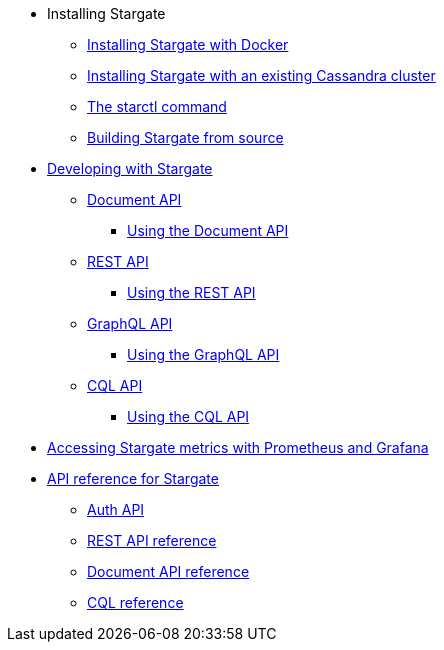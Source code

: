 * Installing Stargate
** xref:install/install_docker.adoc[Installing Stargate with Docker]
** xref:install/install_existing_cstar.adoc[Installing Stargate with an existing Cassandra cluster]
** xref:install/starctl.adoc[The starctl command]
** xref:install/building.adoc[Building Stargate from source]

* xref:devguide.adoc[Developing with Stargate]
** xref:document.adoc[Document API]
*** xref:document-using.adoc[Using the Document API]
** xref:rest.adoc[REST API]
*** xref:rest-using.adoc[Using the REST API]
** xref:graphql.adoc[GraphQL API]
*** xref:graphql-using.adoc[Using the GraphQL API]
** xref:cql.adoc[CQL API]
*** xref:cql-using.adoc[Using the CQL API]

* xref:metrics.adoc[Accessing Stargate metrics with Prometheus and Grafana]

* xref:api_ref/apiref.adoc[API reference for Stargate]
** xref:authnz.adoc[Auth API]
** xref:api_ref/openapi_rest_ref.adoc[REST API reference]
** xref:api_ref/openapi_document_ref.adoc[Document API reference]
** https://cassandra.apache.org/doc/latest/cql/[CQL reference]
